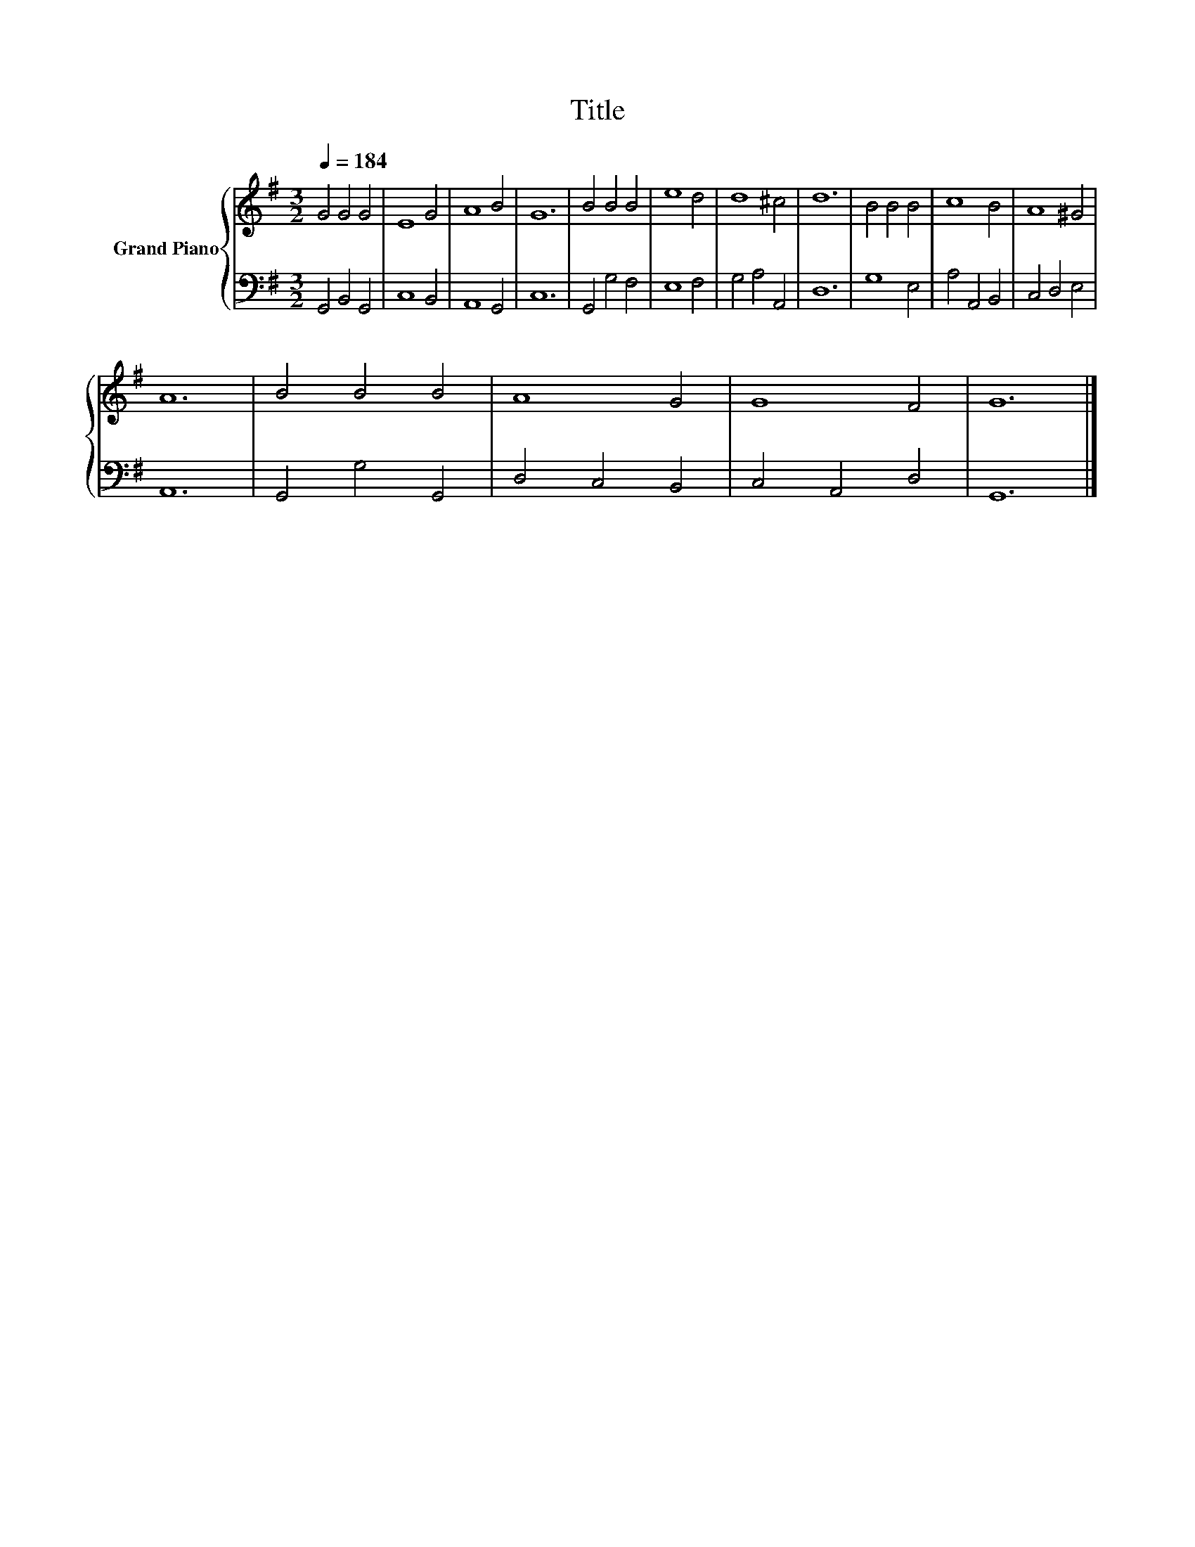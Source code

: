 X:1
T:Title
%%score { 1 | 2 }
L:1/8
Q:1/4=184
M:3/2
K:G
V:1 treble nm="Grand Piano"
V:2 bass 
V:1
 G4 G4 G4 | E8 G4 | A8 B4 | G12 | B4 B4 B4 | e8 d4 | d8 ^c4 | d12 | B4 B4 B4 | c8 B4 | A8 ^G4 | %11
 A12 | B4 B4 B4 | A8 G4 | G8 F4 | G12 |] %16
V:2
 G,,4 B,,4 G,,4 | C,8 B,,4 | A,,8 G,,4 | C,12 | G,,4 G,4 F,4 | E,8 F,4 | G,4 A,4 A,,4 | D,12 | %8
 G,8 E,4 | A,4 A,,4 B,,4 | C,4 D,4 E,4 | A,,12 | G,,4 G,4 G,,4 | D,4 C,4 B,,4 | C,4 A,,4 D,4 | %15
 G,,12 |] %16

